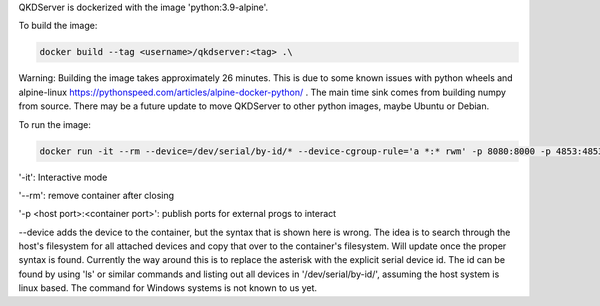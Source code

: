 QKDServer is dockerized with the image 'python:3.9-alpine'.

To build the image:

.. code-block:: docker

  docker build --tag <username>/qkdserver:<tag> .\

Warning: Building the image takes approximately 26 minutes. This is due to some known issues with python wheels and 
alpine-linux https://pythonspeed.com/articles/alpine-docker-python/ . The main time sink comes from building numpy 
from source. There may be a future update to move QKDServer to other python images, maybe Ubuntu or Debian.

To run the image:

.. code-block:: docker
 
  docker run -it --rm --device=/dev/serial/by-id/* --device-cgroup-rule='a *:* rwm' -p 8080:8000 -p 4853:4853 <username>/qkdserver:latest
  
'-it': Interactive mode

'--rm': remove container after closing

'-p <host port>:<container port>': publish ports for external progs to interact

--device adds the device to the container, but the syntax that is shown here is wrong. The idea is to search through the host's filesystem for all
attached devices and copy that over to the container's filesystem. Will update once the proper syntax is found. Currently the way around this is
to replace the asterisk with the explicit serial device id. The id can be found by using 'ls' or similar commands and listing out all devices in
'/dev/serial/by-id/', assuming the host system is linux based. The command for Windows systems is not known to us yet.
